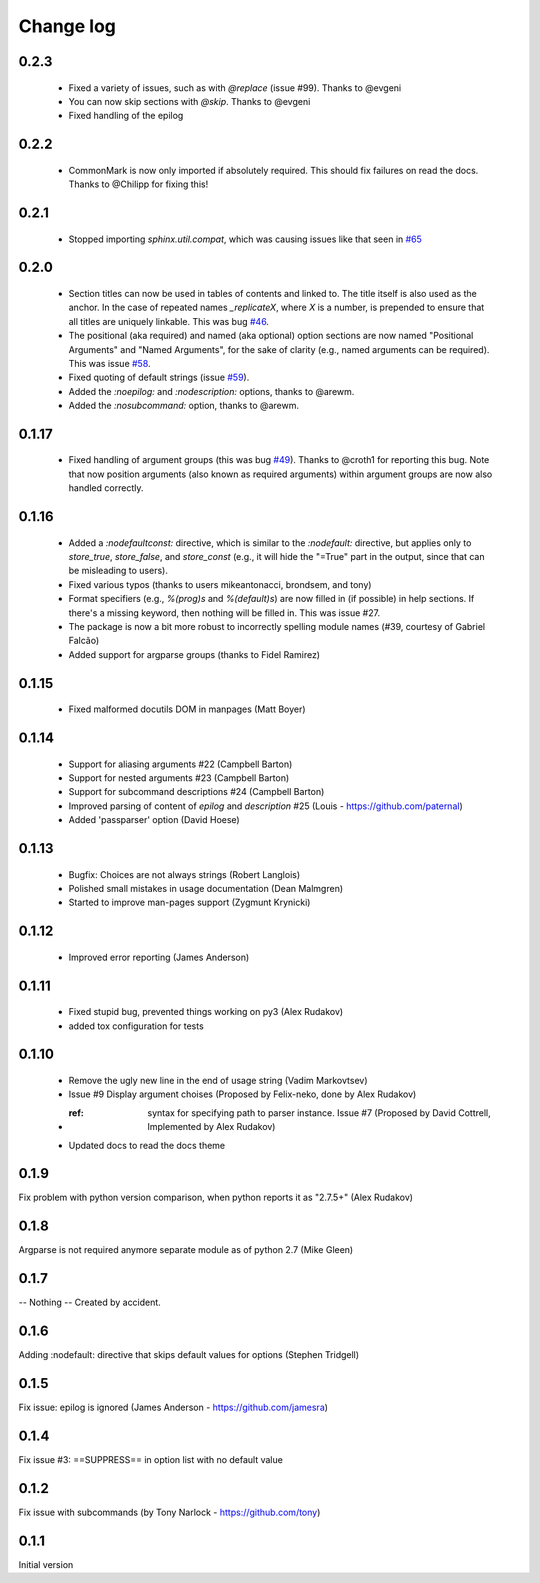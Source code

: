 **********
Change log
**********

0.2.3
#####

 * Fixed a variety of issues, such as with `@replace` (issue #99). Thanks to @evgeni
 * You can now skip sections with `@skip`. Thanks to @evgeni
 * Fixed handling of the epilog

0.2.2
#####

 * CommonMark is now only imported if absolutely required. This should fix failures on read the docs. Thanks to @Chilipp for fixing this!

0.2.1
#####

 * Stopped importing `sphinx.util.compat`, which was causing issues like that seen in `#65 <https://github.com/ribozz/sphinx-argparse/issues/65>`_

0.2.0
#####

 * Section titles can now be used in tables of contents and linked to. The title itself is also used as the anchor. In the case of repeated names `_replicateX`, where `X` is a number, is prepended to ensure that all titles are uniquely linkable. This was bug `#46 <https://github.com/ribozz/sphinx-argparse/issues/46>`_.
 * The positional (aka required) and named (aka optional) option sections are now named "Positional Arguments" and "Named Arguments", for the sake of clarity (e.g., named arguments can be required). This was issue `#58 <https://github.com/ribozz/sphinx-argparse/issues/58>`_.
 * Fixed quoting of default strings (issue `#59 <https://github.com/ribozz/sphinx-argparse/issues/59>`_).
 * Added the `:noepilog:` and `:nodescription:` options, thanks to @arewm.
 * Added the `:nosubcommand:` option, thanks to @arewm.

0.1.17
######

 * Fixed handling of argument groups (this was bug `#49 <https://github.com/ribozz/sphinx-argparse/issues/49>`_). Thanks to @croth1 for reporting this bug. Note that now position arguments (also known as required arguments) within argument groups are now also handled correctly.

0.1.16
######

 * Added a `:nodefaultconst:` directive, which is similar to the `:nodefault:` directive, but applies only to `store_true`, `store_false`, and `store_const` (e.g., it will hide the "=True" part in the output, since that can be misleading to users).
 * Fixed various typos (thanks to users mikeantonacci, brondsem, and tony)
 * Format specifiers (e.g., `%(prog)s` and `%(default)s`) are now filled in (if possible) in help sections. If there's a missing keyword, then nothing will be filled in. This was issue #27.
 * The package is now a bit more robust to incorrectly spelling module names (#39, courtesy of Gabriel Falcão)
 * Added support for argparse groups (thanks to Fidel Ramirez)

0.1.15
######

 * Fixed malformed docutils DOM in manpages (Matt Boyer)


0.1.14
######

 * Support for aliasing arguments #22 (Campbell Barton)
 * Support for nested arguments #23 (Campbell Barton)
 * Support for subcommand descriptions #24 (Campbell Barton)
 * Improved parsing of content of `epilog` and `description` #25 (Louis - https://github.com/paternal)
 * Added 'passparser' option (David Hoese)

0.1.13
######

 * Bugfix: Choices are not always strings (Robert Langlois)
 * Polished small mistakes in usage documentation (Dean Malmgren)
 * Started to improve man-pages support (Zygmunt Krynicki)

0.1.12
######

 * Improved error reporting (James Anderson)

0.1.11
######

 * Fixed stupid bug, prevented things working on py3 (Alex Rudakov)
 * added tox configuration for tests

0.1.10
######

 * Remove the ugly new line in the end of usage string (Vadim Markovtsev)
 * Issue #9 Display argument choises (Proposed by Felix-neko, done by Alex Rudakov)
 * :ref: syntax for specifying path to parser instance. Issue #7 (Proposed by David Cottrell, Implemented by Alex Rudakov)
 * Updated docs to read the docs theme

0.1.9
######

Fix problem with python version comparison, when python reports it as "2.7.5+" (Alex Rudakov)

0.1.8
#####

Argparse is not required anymore separate module as of python 2.7 (Mike Gleen)

0.1.7
#####

-- Nothing -- Created by accident.

0.1.6
#####

Adding :nodefault: directive that skips default values for options (Stephen Tridgell)

0.1.5
#####

Fix issue: epilog is ignored (James Anderson - https://github.com/jamesra)

0.1.4
#####

Fix issue #3: ==SUPPRESS== in option list with no default value

0.1.2
#####

Fix issue with subcommands (by Tony Narlock - https://github.com/tony)

0.1.1
#####

Initial version
